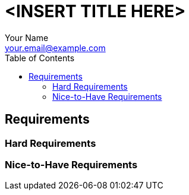 = <INSERT TITLE HERE>
:author:            Your Name
:email:             your.email@example.com
:toc:               left
:icons:             font
:idprefix:
:idseparator:       -

== Requirements

////
The author is required to provide a comprehensive plan outlining their intended strategy for
the implementation of each explicitly stated requirement as reported in the technical document.
This plan must maintain a level of specificity adequate to clarify the author's design rationales
for each requirement. Nevertheless, it is important to emphasize that the plan should serve as
a high-level design overview, providing valuable insights into the author's conceptual choices
for satisfying each requirement, rather than overly detailed step-by-step instructions.
Once the pull request to fulfil the Request for Enhancement (RFE) is raised, a code review will
be conducted to address the technical details of the developed solution.
////

=== Hard Requirements

// * Feature: detailed design

=== Nice-to-Have Requirements

// * Feature: detailed design

